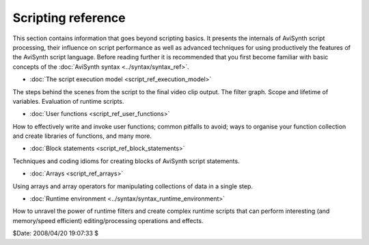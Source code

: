 
Scripting reference
===================

This section contains information that goes beyond scripting basics. It
presents the internals of AviSynth script processing, their influence on
script performance as well as advanced techniques for using productively the
features of the AviSynth script language. Before reading further it is
recommended that you first become familiar with basic concepts of the
:doc:`AviSynth syntax <../syntax/syntax_ref>`.

-   :doc:`The script execution model <script_ref_execution_model>`

The steps behind the scenes from the script to the final video clip output.
The filter graph. Scope and lifetime of variables. Evaluation of runtime
scripts.

-   :doc:`User functions <script_ref_user_functions>`

How to effectively write and invoke user functions; common pitfalls to avoid;
ways to organise your function collection and create libraries of functions,
and many more.

-   :doc:`Block statements <script_ref_block_statements>`

Techniques and coding idioms for creating blocks of AviSynth script
statements.

-   :doc:`Arrays <script_ref_arrays>`

Using arrays and array operators for manipulating collections of data in a
single step.

-   :doc:`Runtime environment <../syntax/syntax_runtime_environment>`

How to unravel the power of runtime filters and create complex runtime
scripts that can perform interesting (and memory/speed efficient)
editing/processing operations and effects.

$Date: 2008/04/20 19:07:33 $
